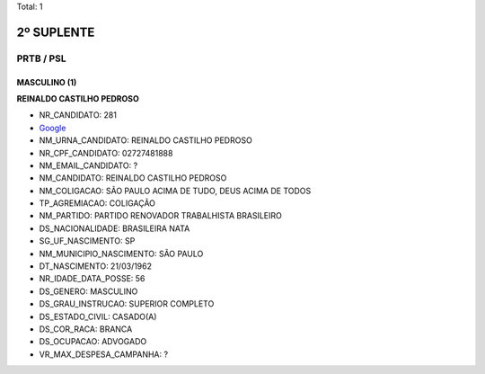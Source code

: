 Total: 1

2º SUPLENTE
===========

PRTB / PSL
----------

MASCULINO (1)
.............

**REINALDO CASTILHO PEDROSO**

- NR_CANDIDATO: 281
- `Google <https://www.google.com/search?q=REINALDO+CASTILHO+PEDROSO>`_
- NM_URNA_CANDIDATO: REINALDO CASTILHO PEDROSO
- NR_CPF_CANDIDATO: 02727481888
- NM_EMAIL_CANDIDATO: ?
- NM_CANDIDATO: REINALDO CASTILHO PEDROSO
- NM_COLIGACAO: SÃO PAULO ACIMA DE TUDO, DEUS ACIMA DE TODOS
- TP_AGREMIACAO: COLIGAÇÃO
- NM_PARTIDO: PARTIDO RENOVADOR TRABALHISTA BRASILEIRO
- DS_NACIONALIDADE: BRASILEIRA NATA
- SG_UF_NASCIMENTO: SP
- NM_MUNICIPIO_NASCIMENTO: SÃO PAULO
- DT_NASCIMENTO: 21/03/1962
- NR_IDADE_DATA_POSSE: 56
- DS_GENERO: MASCULINO
- DS_GRAU_INSTRUCAO: SUPERIOR COMPLETO
- DS_ESTADO_CIVIL: CASADO(A)
- DS_COR_RACA: BRANCA
- DS_OCUPACAO: ADVOGADO
- VR_MAX_DESPESA_CAMPANHA: ?

